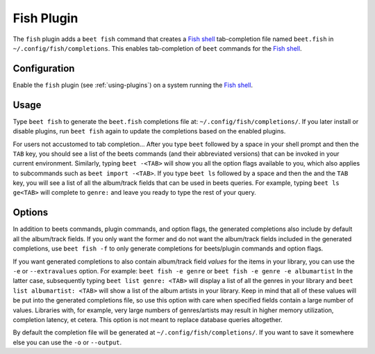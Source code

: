 Fish Plugin
===========

The ``fish`` plugin adds a ``beet fish`` command that creates a `Fish shell`_
tab-completion file named ``beet.fish`` in ``~/.config/fish/completions``.
This enables tab-completion of ``beet`` commands for the `Fish shell`_.

.. _Fish shell: https://fishshell.com/

Configuration
-------------

Enable the ``fish`` plugin (see :ref:`using-plugins`) on a system running the
`Fish shell`_.

Usage
-----

Type ``beet fish`` to generate the ``beet.fish`` completions file at:
``~/.config/fish/completions/``. If you later install or disable plugins, run
``beet fish`` again to update the completions based on the enabled plugins.

For users not accustomed to tab completion… After you type ``beet`` followed by
a space in your shell prompt and then the ``TAB`` key, you should see a list of
the beets commands (and their abbreviated versions) that can be invoked in your
current environment. Similarly, typing ``beet -<TAB>`` will show you all the
option flags available to you, which also applies to subcommands such as
``beet import -<TAB>``. If you type ``beet ls`` followed by a space and then the
and the ``TAB`` key, you will see a list of all the album/track fields that can
be used in beets queries. For example, typing ``beet ls ge<TAB>`` will complete
to ``genre:`` and leave you ready to type the rest of your query.

Options
-------

In addition to beets commands, plugin commands, and option flags, the generated
completions also include by default all the album/track fields. If you only want
the former and do not want the album/track fields included in the generated
completions, use ``beet fish -f`` to only generate completions for beets/plugin
commands and option flags.

If you want generated completions to also contain album/track field *values* for
the items in your library, you can use the ``-e`` or ``--extravalues`` option.
For example: ``beet fish -e genre`` or ``beet fish -e genre -e albumartist``
In the latter case, subsequently typing ``beet list genre: <TAB>`` will display
a list of all the genres in your library and ``beet list albumartist: <TAB>``
will show a list of the album artists in your library. Keep in mind that all of
these values will be put into the generated completions file, so use this option
with care when specified fields contain a large number of values. Libraries with,
for example, very large numbers of genres/artists may result in higher memory
utilization, completion latency, et cetera. This option is not meant to replace
database queries altogether.

By default the completion file will be generated at ``~/.config/fish/completions/``.
If you want to save it somewhere else you can use the ``-o`` or ``--output``.
